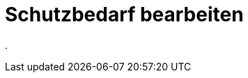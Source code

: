 = Schutzbedarf bearbeiten
:doctype: article
:icons: font
:imagesdir: ../images/
:web-xmera: https://xmera.de

.